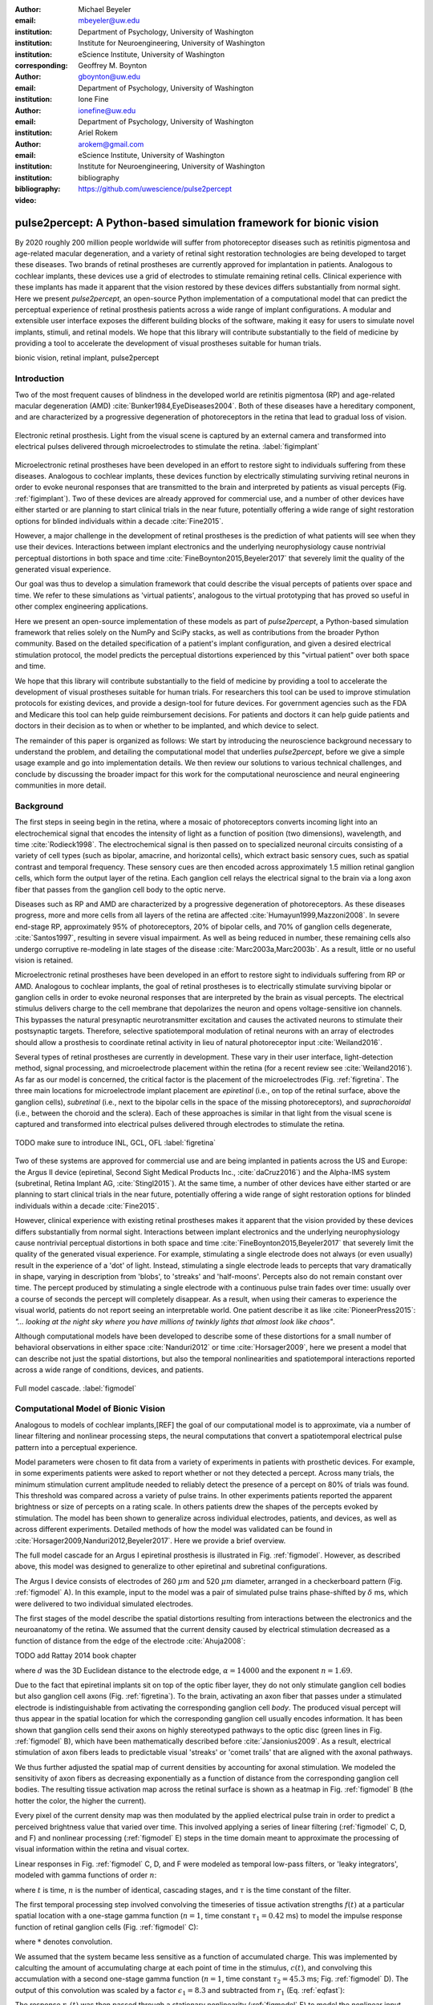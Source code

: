 :author: Michael Beyeler
:email: mbeyeler@uw.edu
:institution: Department of Psychology, University of Washington
:institution: Institute for Neuroengineering, University of Washington
:institution: eScience Institute, University of Washington
:corresponding:

:author: Geoffrey M. Boynton
:email: gboynton@uw.edu
:institution: Department of Psychology, University of Washington

:author: Ione Fine
:email: ionefine@uw.edu
:institution: Department of Psychology, University of Washington

:author: Ariel Rokem
:email: arokem@gmail.com
:institution: eScience Institute, University of Washington
:institution: Institute for Neuroengineering, University of Washington

:bibliography: bibliography

:video: https://github.com/uwescience/pulse2percept


--------------------------------------------------------------------
pulse2percept: A Python-based simulation framework for bionic vision
--------------------------------------------------------------------

.. class:: abstract

   By 2020 roughly 200 million people worldwide will suffer from photoreceptor
   diseases such as retinitis pigmentosa and age-related macular degeneration,
   and a variety of retinal sight restoration technologies are being developed
   to target these diseases.
   Two brands of retinal prostheses are currently approved for implantation in patients.
   Analogous to cochlear implants, these devices use a grid of electrodes to
   stimulate remaining retinal cells.
   Clinical experience with these implants has made it apparent that
   the vision restored by these devices differs substantially
   from normal sight.
   Here we present *pulse2percept*, an open-source Python implementation
   of a computational model that can predict the perceptual experience
   of retinal prosthesis patients across a wide range of implant configurations.
   A modular and extensible user interface
   exposes the different building blocks of the software,
   making it easy for users to simulate
   novel implants, stimuli, and retinal models.
   We hope that this library will contribute substantially to the field of medicine
   by providing a tool to accelerate the development of visual prostheses
   suitable for human trials.


.. class:: keywords

   bionic vision, retinal implant, pulse2percept


Introduction
------------

Two of the most frequent causes of blindness in the developed world
are retinitis pigmentosa (RP) and age-related macular degeneration (AMD)
:cite:`Bunker1984,EyeDiseases2004`.
Both of these diseases have a hereditary component,
and are characterized by a progressive degeneration of photoreceptors
in the retina that lead to gradual loss of vision.

.. figure:: figure1.jpg
   :align: center
   :scale: 25%

   Electronic retinal prosthesis.
   Light from the visual scene is captured by an external camera and
   transformed into electrical pulses delivered through microelectrodes
   to stimulate the retina.
   :label:`figimplant`


Microelectronic retinal prostheses have been developed in an effort
to restore sight to individuals suffering from these diseases.
Analogous to cochlear implants,
these devices function by electrically stimulating 
surviving retinal neurons
in order to evoke neuronal responses that are transmitted
to the brain and interpreted by patients as visual percepts
(Fig. :ref:`figimplant`).
Two of these devices are already approved for commercial use,
and a number of other devices have either started 
or are planning to start clinical trials in the near future,
potentially offering a wide range of sight restoration options
for blinded individuals within a decade :cite:`Fine2015`.

However, a major challenge in the development of retinal prostheses
is the prediction of what patients will see when they use their devices.
Interactions between implant electronics and
the underlying neurophysiology cause nontrivial perceptual distortions
in both space and time :cite:`FineBoynton2015,Beyeler2017`
that severely limit the quality of the generated visual experience.

Our goal was thus to develop a simulation framework that could describe
the visual percepts of patients over space and time.
We refer to these simulations as 'virtual patients', 
analogous to the virtual prototyping that has
proved so useful in other complex engineering applications.

Here we present an open-source implementation of these models as part of
*pulse2percept*, a Python-based simulation framework that relies solely on
the NumPy and SciPy stacks, as well as contributions
from the broader Python community.
Based on the detailed specification of a patient's implant configuration,
and given a desired electrical stimulation protocol,
the model predicts the perceptual distortions experienced
by this "virtual patient" over both space and time.

We hope that this library will contribute substantially to the field of medicine
by providing a tool to accelerate the development of visual prostheses
suitable for human trials.
For researchers this tool can be used to improve stimulation protocols 
for existing devices, and provide a design-tool for future devices.
For government agencies such as the FDA and Medicare this tool 
can help guide reimbursement decisions. 
For patients and doctors it can help guide patients and doctors in their decision 
as to when or whether to be implanted, and which device to select.

The remainder of this paper is organized as follows:
We start by introducing the neuroscience background necessary to understand the problem,
and detailing the computational model that underlies *pulse2percept*,
before we give a simple usage example and go into implementation details.
We then review our solutions to various technical challenges,
and conclude by discussing the broader impact for this work
for the computational neuroscience and neural engineering communities 
in more detail.



Background
----------

The first steps in seeing begin in the retina,
where a mosaic of photoreceptors 
converts incoming light into an electrochemical signal
that encodes the intensity of light as a function of position
(two dimensions), wavelength, and time :cite:`Rodieck1998`.
The electrochemical signal is then passed on to 
specialized neuronal circuits
consisting of a variety of cell types
(such as bipolar, amacrine, and horizontal cells),
which extract basic sensory cues, such as spatial contrast
and temporal frequency.
These sensory cues are then encoded across approximately
1.5 million retinal ganglion cells, which form the output layer
of the retina.
Each ganglion cell relays the electrical signal to the brain
via a long axon fiber that passes from the ganglion cell body
to the optic nerve.

Diseases such as RP and AMD are characterized by a
progressive degeneration of photoreceptors.
As these diseases progress,
more and more cells from all layers of the retina are affected
:cite:`Humayun1999,Mazzoni2008`.
In severe end-stage RP, approximately 95% of photoreceptors,
20% of bipolar cells,
and 70% of ganglion cells degenerate,  :cite:`Santos1997`,
resulting in severe visual impairment. 
As well as being reduced in number, these remaining cells also undergo corruptive
re-modeling in late stages of the disease :cite:`Marc2003a,Marc2003b`.
As a result, little or no useful vision is retained.

Microelectronic retinal prostheses have been developed in an effort to 
restore sight to individuals suffering from RP or AMD.
Analogous to cochlear implants,
the goal of retinal prostheses is to electrically stimulate 
surviving bipolar or ganglion cells
in order to evoke neuronal responses that are interpreted by the brain
as visual percepts.
The electrical stimulus delivers charge to the cell membrane that 
depolarizes the neuron and opens voltage-sensitive ion channels.
This bypasses the natural presynaptic neurotransmitter excitation 
and causes the activated neurons to stimulate their postsynaptic targets.
Therefore, selective spatiotemporal modulation of retinal neurons 
with an array of electrodes should allow a prosthesis to 
coordinate retinal activity in lieu
of natural photoreceptor input :cite:`Weiland2016`.

Several types of retinal prostheses are currently in development.
These vary in their user interface, light-detection method, signal processing,
and microelectrode placement within the retina
(for a recent review see :cite:`Weiland2016`).
As far as our model is concerned, the critical factor is the placement
of the microelectrodes (Fig. :ref:`figretina`.
The three main locations for microelectrode implant placement are 
`epiretinal` (i.e., on top of the retinal surface, above the ganglion cells),
`subretinal` (i.e., next to the bipolar cells in the space of the missing photoreceptors),
and `suprachoroidal` (i.e., between the choroid and the sclera).
Each of these approaches is similar in that light from the visual scene
is captured and transformed into electrical pulses delivered through electrodes
to stimulate the retina.

.. figure:: figimplant.png
   :align: center
   :scale: 25%

   TODO make sure to introduce INL, GCL, OFL
   :label:`figretina`


Two of these systems are approved for commercial
use and are being implanted in patients across the US and Europe:
the Argus II device
(epiretinal, Second Sight Medical Products Inc., :cite:`daCruz2016`)
and the Alpha-IMS system (subretinal, Retina Implant AG, :cite:`Stingl2015`).
At the same time, a number of other devices have either started
or are planning to start clinical trials in the near future,
potentially offering a wide range of sight restoration options
for blinded individuals within a decade :cite:`Fine2015`.

However, clinical experience with existing retinal prostheses makes it
apparent that the vision provided by these devices differs substantially
from normal sight.
Interactions between implant electronics and
the underlying neurophysiology cause nontrivial perceptual distortions
in both space and time :cite:`FineBoynton2015,Beyeler2017`
that severely limit the quality of the generated visual experience.
For example, stimulating a single electrode does not always (or even usually)
result in the experience of a 'dot' of light.
Instead, stimulating a single electrode leads to percepts
that vary dramatically in shape, varying in description from 'blobs',
to 'streaks' and 'half-moons'.
Percepts also do not remain constant over time.
The percept produced by stimulating a single electrode
with a continuous pulse train fades over time:
usually over a course of seconds the percept will completely disappear.
As a result, when using their cameras to experience the visual world,
patients do not report seeing an interpretable world.
One patient describe it as like :cite:`PioneerPress2015`:
*"... looking at the night sky where you have millions of twinkly lights
that almost look like chaos"*.

Although computational models have been developed to describe 
some of these distortions for a small number of behavioral observations
in either space :cite:`Nanduri2012` or time :cite:`Horsager2009`,
here we present a model that can describe not just the spatial distortions,
but also the temporal nonlinearities and spatiotemporal interactions 
reported across a wide range of conditions, devices, and patients.

.. Our goal was to develop a simulation framework
.. that could describe patient percepts
.. over space and time -- a 'virtual patient'
.. analogous to the virtual prototyping
.. that has proved so useful in other complex engineering applications.
.. We hope that this library will contribute substantially to the field of medicine
.. by providing a tool to accelerate the development of visual prostheses
.. suitable for human trials.
.. For researchers this tool can be used to improve stimulation protocols 
.. for existing devices, and provide a design-tool for future devices.
.. For government agencies such as the FDA and Medicare this tool 
.. can help guide reimbursement decisions. 
.. For patients and doctors it can help guide patients and doctors in their decision 
.. as to when or whether to be implanted, and which device to select. 

.. Our simulation tool integrates and generalizes two computational models 
.. of bionic vision that separately explained spatial :cite:`Nanduri2012`
.. and temporal :cite:`Horsager2009` perceptual distortions
.. for the Second Sight Argus I and Argus II implants.

.. Here we present an open-source implementation of these models as part of
.. *pulse2percept*, a Python-based simulation framework that relies solely on
.. the NumPy and SciPy stacks, as well as contributions
.. from the broader Python community.
.. Based on the detailed specification of a patient's implant configuration,
.. and given a desired electrical stimulation protocol,
.. the model then predicts the perceptual distortions experienced
.. by this "virtual patient" over both space and time.

.. figure:: figmodel.eps
   :align: center
   :figclass: w
   :scale: 35%

   Full model cascade.
   :label:`figmodel`



Computational Model of Bionic Vision
------------------------------------

Analogous to models of cochlear implants,[REF] the goal of our
computational model is to approximate,
via a number of linear filtering and nonlinear processing steps,
the neural computations that convert a spatiotemporal electrical pulse pattern 
into a perceptual experience. 

.. Our simulation tool integrates and generalizes two computational models 
.. of bionic vision that separately explained spatial :cite:`Nanduri2012`
.. and temporal :cite:`Horsager2009` perceptual distortions
.. for the Second Sight Argus I and Argus II implants.

Model parameters were chosen to fit data from a variety of experiments 
in patients with prosthetic devices.
For example, in some experiments patients were asked to report whether or not 
they detected a percept. 
Across many trials, the minimum stimulation current amplitude needed 
to reliably detect the presence of a percept on 80% of trials was found. 
This threshold was compared across a variety of pulse trains. 
In other experiments patients reported the apparent brightness or size of percepts 
on a rating scale. 
In others patients drew the shapes of the percepts evoked by stimulation.
The model has been shown to generalize across individual
electrodes, patients, and devices, as well as across different experiments.
Detailed methods of how the model was validated 
can be found in :cite:`Horsager2009,Nanduri2012,Beyeler2017`.
Here we provide a brief overview.

The full model cascade for an Argus I epiretinal prosthesis is illustrated in
Fig. :ref:`figmodel`. 
However, as described above, this model was designed to generalize to other epiretinal
and subretinal configurations.

The Argus I device consists of electrodes of 260 :math:`\mu m` and 520 :math:`\mu m`
diameter, arranged in a checkerboard pattern (Fig. :ref:`figmodel` A).
In this example, input to the model was a pair of simulated pulse
trains phase-shifted by :math:`\delta` ms,
which were delivered to two individual simulated electrodes.

The first stages of the model describe the spatial distortions 
resulting from interactions 
between the electronics and the neuroanatomy of the retina. 
We assumed that the current density caused by electrical stimulation decreased
as a function of distance from the edge of the electrode
:cite:`Ahuja2008`:

TODO add Rattay 2014 book chapter

.. math::
   :label: eqcurrentspread

   c(d) = \frac{\alpha}{\alpha + d^n}

where :math:`d` was the 3D Euclidean distance to the electrode edge,
:math:`\alpha = 14000` and the exponent :math:`n=1.69`.

Due to the fact that epiretinal implants sit on top of the optic fiber layer,
they do not only stimulate ganglion cell bodies but also ganglion cell axons
(Fig. :ref:`figretina`).
To the brain, activating an axon fiber that passes under a stimulated electrode
is indistinguishable from activating the corresponding ganglion cell *body*.
The produced visual percept will thus appear in the 
spatial location for which the corresponding ganglion cell 
usually encodes information.
It has been shown that ganglion cells send their axons on highly stereotyped
pathways to the optic disc (green lines in Fig. :ref:`figmodel` B),
which have been mathematically described before :cite:`Jansionius2009`.
As a result, electrical stimulation of axon fibers leads to predictable
visual 'streaks' or 'comet trails' that are aligned with the axonal pathways.

We thus further adjusted the spatial map of current densities by 
accounting for axonal stimulation.
We modeled the sensitivity of axon fibers as decreasing exponentially
as a function of distance from the corresponding ganglion cell bodies.
The resulting tissue activation map across the retinal surface is shown
as a heatmap in Fig. :ref:`figmodel` B
(the hotter the color, the higher the current).

Every pixel of the current density map was then modulated by the applied
electrical pulse train in order to predict a perceived brightness value
that varied over time.
This involved applying a series of linear filtering 
(:ref:`figmodel` C, D, and F) 
and nonlinear processing (:ref:`figmodel` E) steps in the time domain
meant to approximate the processing of visual information within the retina
and visual cortex.

Linear responses in Fig. :ref:`figmodel` C, D, and F
were modeled as temporal low-pass filters,
or 'leaky integrators',
modeled with gamma functions of order :math:`n`:

.. math::
   :label: eqgamma

   \delta(t, n, \tau) = \frac{\exp(-t / \tau)}{\tau (n - 1)!} \Big( \frac{t}{\tau} \Big)^{n-1}

where :math:`t` is time,
:math:`n` is the number of identical, cascading stages,
and :math:`\tau` is the time constant of the filter.

The first temporal processing step involved convolving the
timeseries of tissue activation strengths :math:`f(t)`
at a particular spatial location
with a one-stage gamma function (:math:`n=1`,
time constant :math:`\tau_1 = 0.42` ms)
to model the impulse response function of retinal ganglion cells
(Fig. :ref:`figmodel` C):

.. math::
   :label: eqfast

   r_1(t) = f(t) * \delta(t, 1, \tau_1),

where :math:`*` denotes convolution.

We assumed that the system became less sensitive as a function of
accumulated charge.
This was implemented by calculting the amount of accumulating charge
at each point of time in the stimulus, :math:`c(t)`,
and convolving this accumulation with a second one-stage gamma function
(:math:`n=1`, time constant :math:`\tau_2 = 45.3` ms;
Fig. :ref:`figmodel` D).
The output of this convolution was scaled by a factor
:math:`\epsilon_1 = 8.3` and subtracted from :math:`r_1` (Eq. :ref:`eqfast`):

.. math::
   :label: eqacc

   r_2(t) = r_1(t) - \epsilon_1\big( c(t) * \delta(t, 1, \tau_2) \big).

The response :math:`r_2(t)` was then passed through a stationary
nonlinearity (:ref:`figmodel` E) to model the nonlinear input-output
relationship of ganglion cell firing:

.. math::
   :label: eqnonlinear

   r_3(t) = r_2(t) \frac{\alpha}{1 + \exp{\frac{i - \max_t{r_2(t)}}{s}}}

where :math:`\alpha = 14` (asymptote),
:math:`s = 3` (slope),
and :math:`i = 16` (shift) were chosen
to match the observed psychophysical data.

Finally, the response :math:`r_3(t)` was convolved with another low-pass
filter described as a three-stage gamma function
(:math:`n = 3`, :math:`\tau_3 = 26.3` ms)
intended to model slower perceptual processes in the brain
(:ref:`figmodel` F):

.. math::
   :label: eqslow

   r_4(t) = \epsilon_2 r_3(t) * \delta(t, 3, \tau_3),

where :math:`\epsilon_2 = 1000` was a scaling factor used to
fit the output to subjective brightness values in a range of [0, 100].

The output of the model was thus a movie of brightness values that corresponded
to the predicted perceptual experience of the patient.
An example percept generated is shown on the right-hand side of :ref:`figmodel`
('predicted percept', brightest frame in the movie).
Parameters of the model could thus be fit to psychophysical data by
comparing the predicted percepts to behavioral data from Argus I and II patients
(e.g., 'patient drawing', averaged over five trials).

.. As can be seen in the figure above, 
.. any given electrode generally only stimulates a small subregion of the retina. 
.. As a consequence, when only a few electrodes are active significant speed savings 
.. can often be obtained by skipping pixels which will not be significantly stimulated 
.. by that electrode, for example pixels whose intensity values in this heat map 
.. are less than a certain percent (e.g. 25%) of the largest value. 


All parameter values are given in Table :ref:`tableparams`.

.. raw:: latex

   \begin{table}[h]
     \begin{tabular}{|r|r|r|}
     \hline
     Name & Parameter & Value \\
     \hline
     Time constant: ganglion cell impulse response & $\tau_1$ & 0.42 ms \\
     Time constant: charge accumulation & $\tau_2$ & 45.3 ms \\
     Time constant: cortical response & $\tau_3$ & 26.3 ms \\
     TODO & & \\
     \hline
     \end{tabular}
     \caption{Parameter values}
     \label{tableparams}
   \end{table}



Implementation and Results
--------------------------

Code Organization
~~~~~~~~~~~~~~~~~

The project seeks a trade-off between object oriented programming
and ease of use. To facilitate ease of use, the simulations in *pulse2percept*
are organized as a standard Python package, consisting of the following primary
modules:

- :code:`api`: Provides a top-level Application Programming Interface.
- :code:`implants`: Provides implementations of the details of different retinal
  prosthetic implants. This includes Second Sight's Argus I and Argus II implants,
  but can easily be extended to feature custom implants (see Section Extensibility).
- :code:`retina`: Includes implementation of a model of the retinal distribution 
  of nerve fibers, based on :cite:`Jansonius2009`, and an implementation of the 
  temporal cascade of events described in equations 1-5.
  Again, this can easily be extended to custom temporal models (see Section Extensibility).
- :code:`stimuli`: Includes implementations of commonly used electrical stimulation
  protocols, including means to translate images and movies into simulated
  electrical pulse trains.
  Again, this can easily be extended to custom stimulation protocols 
  (see Section Extensibility).
- :code:`files`: Includes a simple means to load and store data as images
  and videos.
- :code:`utils`: Includes various utility and helper functions.


Basic Usage
~~~~~~~~~~~

Here we give a minimal usage example to produce the percept shown on the right-hand
side of Fig. :ref:`figmodel`.

Convention is to import the main :code:`pulse2percept` module
as :code:`p2p`. Throughout this paper, if a class is referred
to with the prefix :code:`p2p`, it means this class belongs to
the main pulse2percept library (e.g., :code:`p2p.retina`):

.. code-block:: python
   :linenos:

   import pulse2percept as p2p

`implants`
Our goal was to create electrode implant objects that could be configured in a highly flexible manner.  
As far as placement is concerned, an implant can be placed at a particular location on the retina,
with respect to the fovea (microns) and rotated as you see fit. The height of the implant with respect to the tissue (including subretinal vs. epiretinal configuration) can also specified (Are tilted implants specified at the electrode level??):

.. code-block:: python
   :linenos:
   :linenostart: 2

   import numpy as np
   implant = p2p.implants.ArgusI(x_center=-800,
                                 y_center=0,
                                 h=80,
                                 rot=np.deg2rad(35))

The electrodes within the implant can also be specified. An implant is a wrapper around a list of
:code:`p2p.implants.Electrode` objects, which are accessible
via indexing or iteration (e.g., via
:code:`[for i in implant]`). The size and location of each individual electrode within the implant can be specified. Once configured, every Electrode object in the implant can be assigned a name
(in the Argus I implant, they are A1 - A16;
corresponding to the names that are commonly
used by Second Sight Medical Products Inc.).
The first electrode in the implant can be accessed both via its
index (:code:`implant[0]`) and its name (:code:`implant['A1']`).

Once the implant is created, it can be passed to the simulation framework.
This is also where you specify the backend.

.. code-block:: python
   :linenos:
   :linenostart: 7

   sim = p2p.Simulation(implant, engine='joblib',
                        num_jobs=8)

The simulation framework provides a number of setter functions
for the different layers of the retina.
These allow for flexible specificaton of optional settings,
while abstracting the underlying functionality.

'retina',

This includes the implementation of a model of the retinal distribution of nerve fibers, 
based on :cite:`Jansonius2009` and implementations of the temporal cascade of events 
described in equations 1-5. 

Things that can be set include the spatial sampling rate of the
retina in the optic fiber layer (where the ganglion cell axons are):

.. code-block:: python
   :linenos:
   :linenostart: 9

   ssample = 100  # microns
   sim.set_optic_fiber_layer(sampling=ssample)


Similarly, for the ganglion cell layer we can choose one of the
pre-existing cascade models and specify a temporal sampling rate.

.. code-block:: python
   :linenos:
   :linenostart: 11

   tsample = 0.005 / 1000  # seconds
   sim.set_ganglion_cell_layer('Nanduri2012',
                               tsample=tsample)


.. figure:: figinputoutput.png
   :align: center
   :scale: 25%

   Input/output. TODO
   :label:`figinputoutput`

It's also possible to specify your own (custom) model, see the section on extensibility below.

At this point, we can visualize the implant's location on the retina with the :code:`sim.plot_fundus` method. 

.. code-block:: python
   :linenos:
   :linenostart: 21

   sim.plot_fundus


'stimuli`
Finally, a stimulation protocol can be specified by assigning
stimuli from the :code:`p2p.stimuli` module to specific
electrodes.
An example is to set up a pulse train of particular stimulation
frequency, current amplitude and duration. Because of safety considerations, all real-world stimuli must be balanced biphasic pulse trains (meaning they must have a positive and negative phase of equal area, so that the net current delivered to the tissue sums to zero).

It is possible to specify a pulse train for each electrode in the implant as follows: 

.. code-block:: python
   :linenos:
   :linenostart: 14

   # Stimulate two specific electrodes
   stim = {
       'C1': p2p.stimuli.PulseTrain(tsample, freq=50,
                                    amp=20, dur=0.5)
       'B3': p2p.stimuli.PulseTrain(tsample, freq=50,
                                    amp=20, dur=0.5)
   }

However, since implants are likely to have electrodes numbering in the hundreds or thousands, when assigning pulse trains across multiple electrodes this method will obviously rapidly become cumbersome.

Therefore, an easier way is to assign pulse trains to electrodes
via a dictionary:
??? Code here???

At this point, we can highlight the stimulated electrodes in the array:

.. code-block:: python
   :linenos:
   :linenostart: 21

   sim.plot_fundus(stim)

The output can be seen in Fig. :ref:`figinputoutput` A.

Finally, the created stimulus serves as input to
:code:`sim.pulse2percept`, which is used to convert the
pulse trains into a percept.

Using this model it is possible to generate simulations of the predicted percepts 
for simple input stimuli, such as a pair of electrodes. 
It is also possible to generate simulations of what a patient with a prosthetic implant 
might experience with more complex stimulation patterns, 
such as stimulation of a grid of electrodes in the shape of the letter E.

At this stage in the model it is possible to consider which retinal layers 
are included in the temporal model
(e.g., 'OFL': optic fiber layer, 'GCL': ganglion cell layer):
THIS UNCLEAR TOO

.. code-block:: python
   :linenos:
   :linenostart: 22

   # From pulse train to percept
   percept = sim.pulse2percept(stim, tol=0.25,
                               layers=['GCL', 'OFL'])

Here, the output :code:`percept` is a :code:`p2p.utils.TimeSeries`
object that contains the timeseries data in its :code:`data`
container.
This timeseries consists of brightness values (arbitrary units)
for every pixel in the percept image.

`files`

*pulse2percept* offers a collection of functions to convert the :code:`p2p.utils.TimeSeries` output into a movie file (via Scikit-Video and ffmpeg).

CODE HERE

Alternatively, it is possible to retrieve the brightest (mean over all pixels) frame of the timeseries:

.. code-block:: python
   :linenos:
   :linenostart: 25

   frame = p2p.get_brightest_frame(percept)

Then we can plot it with the help of Matplotlib:

.. code-block:: python
   :linenos:
   :linenostart: 26

   import matplotlib.pyplot as plt
   %matplotlib inline
   plt.imshow(frame, cmap='gray')

The output is shown in Fig. :ref:`figinputoutput` B.



Extensibility
~~~~~~~~~~~~~

As described above, this simulation was designed to allow users 
to generate their own implants, retinal models, and pulse trains. 

Extensibility is provided through class inheritance.

- Retinal implants: Inherit from :code:`p2p.implants.ElectrodeArray`

Creating a new array involves inheriting from
:code:`pulse2percept.implants.ElectrodeArray`
and providing a property :code:`etype`,
which is the electrode type
(e.g., epiretinal, subretinal).

Creating a new array is as simple as:

.. code-block:: python

   import pulse2percept as p2p

   class MyArray(p2p.implants.ElectrodeArray):
       def __init__(self, etype):
           self.etype = etype

HOW DO YOU DEFINE ELECTRODE SIZE, LOCATION ETC.

- Retinal cell models: Inherit from :code:`p2p.retina.TemporalModel`

Any new ganglion cell model is descriped as a series of temporal operations that are 
carried out on a single pixel of the image.
It must provide a property called :code:`tsample`,
which is the temporal sampling rate,
and a method called :code:`model_cascade`,
which translates a single-pixel pulse train into
a single-pixel percept over time:

.. code-block:: python

   class MyGanglionCellModel(TemporalModel):
       def model_cascade(self, in_arr, pt_list, layers):
           """Add docstring

           Parameters
           ----------
           in_arr : array_like
           pt_list : list
           layers : list
           """
           return in_arr


This method can then be passed to the simulation framework:

.. code-block:: python

   mymodel = MyGanglionCellModel()
   sim.set_ganglion_cell_layer(mymodel)

It will then automatically be selected as the right ganglion cell
model when :code:`sim.pulse2percept` is called.


- Stimuli: Inherit from :code:`p2p.stimuli.PulseTrain`

THIS SECTION UNCLEAR
Creating new stimuli works the same way. One way of generating novel stimuli is via inheritance
from :code:`pulse2percept.utils.TimeSeries`.
But, you can also inherit
from :code:`pulse2percept.stimuli.MonophasicPulse`,
:code:`pulse2percept.stimuli.BiphasicPulse`,
or :code:`pulse2percept.stimuli.PulseTrain`:

EXAMPLE



Implementation Details
~~~~~~~~~~~~~~~~~~~~~~

As described above, the main challenge during *pulse2percept*'s development
was computational cost:
the simulations require a fine subsampling of space,
and span several orders of magnitude in time. 
In the space domain we wanted the model to be capable of simulating
electrical activation of individual retinal ganglion cells. 
In the temporal domain the model needed to be capable of 
dealing with pulse trains containing indvidual pulses on the sub-millisecond time 
scale that last over several seconds.
 
Like the brain, we solved this problem through parallelization in the spatial domain. 
After an initial stage that implemented spatial interactions within the retina, computations
were parallelized across small patches of the retina using two back ends (Joblib
:cite:`Joblib2016` and Dask :cite:`Dask2016`), with both multithreading and
multiprocessing options. 

A second major computational bottleneck was computing the
temporal response for each patch of retina. 
Initial stages of the model require convolutions of arrays (e.g., equations
2 and 3) that describe responses of the model at high temoral resolution 
(sampling rates on the order of 25 um) for 
pulse trains lasting for several seconds. 
These numerically-heavy sections of the code were sped up using a conjunction of
three strategies. 
First, as described above, any given electrode generally only stimulates 
a subregion of the retina. 
As a consequence, when only a few electrodes are active,
significant speed savings could often be obtained 
by ignoring pixels which will not be significantly stimulated by that electrode. 
Second, electrical stimulation is often carried out at 
relatively low pulse train frequencies of less than 30 Hz. 
Since the individual pulses within the pulse train are usually very short 
(~75-450 microseconds), input pulse trains are generally extremely sparse.
We exploited this to speed up computation time by avoiding direct convolution 
with the entire time-series whenever possible. 
Preprocessing of sparse pulse train input arrays allowed us to 
only carry out temporal convolution for those parts 
of the time-series that included non-zero current amplitudes. 
Finally, these convolutions were sped up wih LLVM-base compilation
implemented using Numba :cite:`Lam2015`.


Computational Performance
~~~~~~~~~~~~~~~~~~~~~~~~~

We measured computational performance and scalability.
Performance shown here was based on a XX computer, with XXX. 

The inital stage of the model calculates distortions across the retina.
This stage of the model scales as a function of 
both the number of spatial sampling points in the retina 
and the spatial sampling of axonal pathways, 
as shown in Figure 2a. 
However it should be noted that this stage only needs to be carried out once 
for a given implant/retina combination. 
When comparing the effects of different pulse trains 
a stored map of spatial distortions can be used. 

The remainder of the model is carried out in parallel, 
so computational time increases linearly with the number of spatial sampling points. 
Because computations are calculated across patches of the retina, 
the speed of the model is largely unaffected by the number of electrodes. 
The time taken per spatial sampling point depends on a number of factors: 
the duration of the pulse train, the temporal sampling of the pulse train, 
and the sparsity of the pulse train input. 
Figure 2b shows performance as a function of pulse train duration for 10 (very sparse), 
60 and 200 Hz pulse trains containing 0.45 ms biphasic pulses (see inset). 
For each pulse train high and low temporal sampling rates are shown: 0.05 and 0.15 ms. 


.. figure:: figure2.png
   :align: center
   :scale: 50%

   Computational performance. (A) Computational performance for computing spatial distortions. Compute time to generate a 'effective stimulation map' is shown as a function of the number of spatial sampling points used to characterize the retina. The three curves represents three different samplings of ganglion cell axon pathways. (B) Computational performance in the time domain. Compute time for a 1000 patches of retina is shown as a function of pulse train duration for 3 pulse train frequencies (10, 60, 200Hz) at high and low temporal sampling rates (0.05 and 0.15 ms). 
 
   :label:`figperformance` 


Software availability and development
~~~~~~~~~~~~~~~~~~~~~~~~~~~~~~~~~~~~~

All code can be found at https://github.com/uwescience/pulse2percept,
with up-to-date documentation
available at https://uwescience.github.io/pulse2percept.
In addition, the latest stable release is available on the Python Package Index
and can be installed using pip:

.. code-block:: bash

  $ pip install pulse2percept

All code presented in this paper is current as of the v0.2 release.





Discussion
----------

We present here an open-source, Python-based framework for modeling
the visual processing in retinal prosthesis patients. 
This software generates a simulation of the perceptual experience 
of individual prosthetic users - a 'virtual patient'. 

The goal of *pulse2percept* is to provide open-source simulations
that can allow any user to evaluate the perceptual experiences
likely to be produced across both current and future devices.
In specific, the software was designed to meet 
four software design specifications:

TODO

1. *Ease of use*: The intended users of this simulation include 
   researchers or government officials who collect or assess perceptual data 
   on prosthetic implants (MDs rather than computer scientists),
   even without technical background.
2. *Modularity*: As research continues in this field, 
   it is likely that the underlying computational models 
   converting electrical stimulation to patient percept will improve. 
   We used a modular design that makes it easy to update 
   individual components of the model.
3. *Flexibility*: Allows for rapid prototyping and integration with other
   analysis or visualization libraries from the Python community.
   Allows for users to play with parameters, and use the ones that fit
   their desired device. Indeed, within most companies the specifications 
   of implants currently in design is closely guarded intellectual property.
4. *Extensibility*: We made it easy to extend the software with custom
   implants, stimulation protocols, or retinal models.

As a result of these design considerations, *pulse2percept* has a number
of potential uses.

.. New device development
Device developers can use virtual patients to get an idea of how their
implant will perform even before a physical prototype has been created.
This is reminiscent of the practice of virtual prototyping in other
engineering fields. It becomes possible to make predictions about the
perceptual consequences of individual design considerations,
such as for specific electrode geometries and stimulation protocols.

.. For device developers, creating virtual patients with this software
.. can facilitate the development of improved pulse stimulation protocols
.. for existing devices, including generating datasets
.. for machine learning approaches for finding improved stimulation protocols 
.. that minimize spatial and temporal distortions.

.. Realistic estimate of current devices
Virtual patients also provide a useful tool for implant development,
making it possible to rapidly predict vision across
different implant configurations.
We are currently collaborating with two leading manufacturers
to validate the use of this software for both of these purposes.

Virtual patients such as these can also play an important role
in the wider community OF WHOM. Manufacturer-published 'simulations'
of prosthetic vision do not take account of the 
substantial neurophysiological distortions
in space and time that are observed in actual patients.
As such their predictions of visual outcomes might be misleading 
to a naive viewer. 
Any more sophisticated simulations that currently exist 
are proprietary and not available
to the public or the scientific community.

.. DO WE WANT THIS PARAGRAPH?Device manufacturers currently develop 
.. their own behavioral tests, only test a limited number of patients 
.. (who vary widely in age and cognitive abilities),
.. and some only publish a selective subset of data. 
.. Even small differences in task protocols can have significant effects 
.. on how patients perform. 
.. As a result it has been extremely difficult to evaluate 
.. the relative effectiveness of different implants. 
.. Simulations such as ours can integrate help differentiate 
.. the vision quality provided by different devices.

.. Determine usefulness via government bodies
Prosthetic implants are expensive technology - costing roughly $100k per patient. 
Currently these implants are reimbursed on a trial basis 
across many countries in Europe, 
and are only reimbursed in a subset of states in the USA.
Simulations such as these can help guide government agencies 
such as the FDA and Medicare in reimbursement decisions.

.. Improve patient quality of life
Most importantly, these simulations can help patients, 
their families, and doctors make an informed choice 
when deciding at what stage of vision loss 
a prosthetic device would be helpful. 



Acknowledgments
---------------
Supported by the Washington Research Foundation Funds for 
Innovation in Neuroengineering and Data-Intensive Discovery (M.B.), 
by a grant from the Gordon & Betty Moore Foundation and the 
Alfred P. Sloan Foundation to the University of Washington 
eScience Institute Data Science Environment (M.B. and A.R.), 
and by the National Institutes of Health 
(NEI EY-12925 to G.M.B., EY-014645 to I.F.).
Research credits for cloud computing were provided by 
Amazon Web Services.
